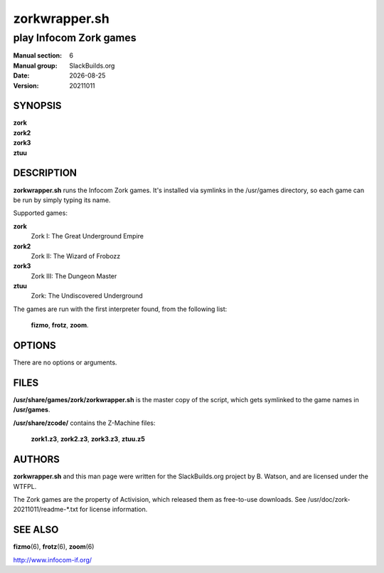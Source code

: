 .. RST source for zorkwrapper.sh(6) man page. Convert with:
..   rst2man.py zorkwrapper.sh.rst > zorkwrapper.sh.6
.. rst2man.py comes from the SBo development/docutils package.

.. |version| replace:: 20211011
.. |date| date::

==============
zorkwrapper.sh
==============

-----------------------
play Infocom Zork games
-----------------------

:Manual section: 6
:Manual group: SlackBuilds.org
:Date: |date|
:Version: |version|

SYNOPSIS
========

| **zork**
| **zork2**
| **zork3**
| **ztuu**

DESCRIPTION
===========

**zorkwrapper.sh** runs the Infocom Zork games. It's installed via
symlinks in the /usr/games directory, so each game can be run by
simply typing its name.

Supported games:

**zork**
  Zork I: The Great Underground Empire

**zork2**
  Zork II: The Wizard of Frobozz

**zork3**
  Zork III: The Dungeon Master

**ztuu**
  Zork: The Undiscovered Underground

The games are run with the first interpreter found, from the following list:

  **fizmo**, **frotz**, **zoom**.

OPTIONS
=======

There are no options or arguments.

FILES
=====

**/usr/share/games/zork/zorkwrapper.sh** is the master copy of the script,
which gets symlinked to the game names in **/usr/games**.

**/usr/share/zcode/** contains the Z-Machine files:

  **zork1.z3**, **zork2.z3**, **zork3.z3**, **ztuu.z5**

AUTHORS
=======

**zorkwrapper.sh** and this man page were written for the
SlackBuilds.org project by B. Watson, and are licensed under the WTFPL.

The Zork games are the property of Activision, which released them
as free-to-use downloads. See /usr/doc/zork-|version|/readme-\*.txt
for license information.

SEE ALSO
========

**fizmo**\(6), **frotz**\(6), **zoom**\(6)

http://www.infocom-if.org/
